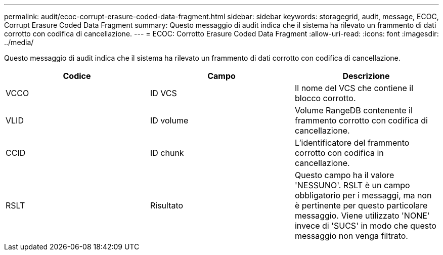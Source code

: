 ---
permalink: audit/ecoc-corrupt-erasure-coded-data-fragment.html 
sidebar: sidebar 
keywords: storagegrid, audit, message, ECOC, Corrupt Erasure Coded Data Fragment 
summary: Questo messaggio di audit indica che il sistema ha rilevato un frammento di dati corrotto con codifica di cancellazione. 
---
= ECOC: Corrotto Erasure Coded Data Fragment
:allow-uri-read: 
:icons: font
:imagesdir: ../media/


[role="lead"]
Questo messaggio di audit indica che il sistema ha rilevato un frammento di dati corrotto con codifica di cancellazione.

|===
| Codice | Campo | Descrizione 


 a| 
VCCO
 a| 
ID VCS
 a| 
Il nome del VCS che contiene il blocco corrotto.



 a| 
VLID
 a| 
ID volume
 a| 
Volume RangeDB contenente il frammento corrotto con codifica di cancellazione.



 a| 
CCID
 a| 
ID chunk
 a| 
L'identificatore del frammento corrotto con codifica in cancellazione.



 a| 
RSLT
 a| 
Risultato
 a| 
Questo campo ha il valore 'NESSUNO'. RSLT è un campo obbligatorio per i messaggi, ma non è pertinente per questo particolare messaggio. Viene utilizzato 'NONE' invece di 'SUCS' in modo che questo messaggio non venga filtrato.

|===